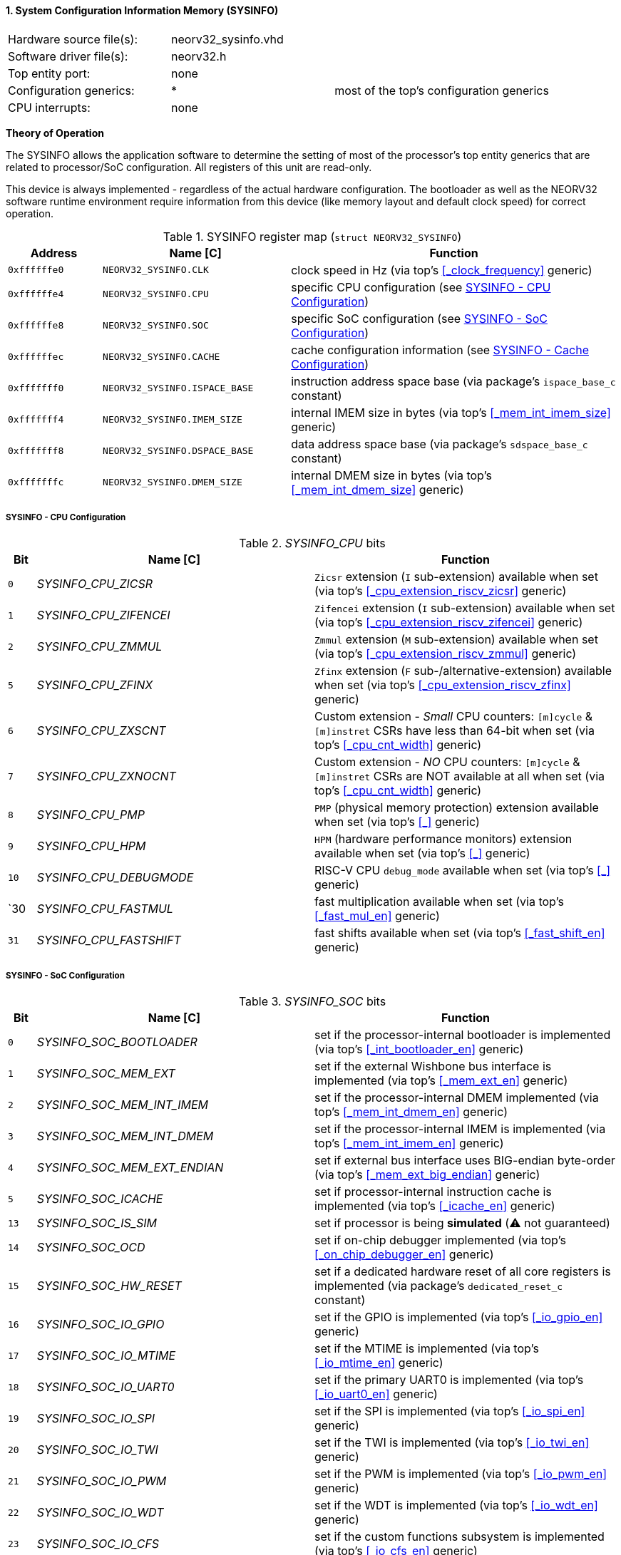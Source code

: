 <<<
:sectnums:
==== System Configuration Information Memory (SYSINFO)

[cols="<3,<3,<4"]
[frame="topbot",grid="none"]
|=======================
| Hardware source file(s): | neorv32_sysinfo.vhd | 
| Software driver file(s): | neorv32.h |
| Top entity port:         | none | 
| Configuration generics:  | * | most of the top's configuration generics
| CPU interrupts:          | none | 
|=======================

**Theory of Operation**

The SYSINFO allows the application software to determine the setting of most of the processor's top entity
generics that are related to processor/SoC configuration. All registers of this unit are read-only.

This device is always implemented - regardless of the actual hardware configuration. The bootloader as well
as the NEORV32 software runtime environment require information from this device (like memory layout
and default clock speed) for correct operation.

.SYSINFO register map (`struct NEORV32_SYSINFO`)
[cols="<2,<4,<7"]
[options="header",grid="all"]
|=======================
| Address | Name [C] | Function
| `0xffffffe0` | `NEORV32_SYSINFO.CLK`         | clock speed in Hz (via top's <<_clock_frequency>> generic)
| `0xffffffe4` | `NEORV32_SYSINFO.CPU`         | specific CPU configuration (see <<_sysinfo_cpu_configuration>>)
| `0xffffffe8` | `NEORV32_SYSINFO.SOC`         | specific SoC configuration (see <<_sysinfo_soc_configuration>>)
| `0xffffffec` | `NEORV32_SYSINFO.CACHE`       | cache configuration information (see <<_sysinfo_cache_configuration>>)
| `0xfffffff0` | `NEORV32_SYSINFO.ISPACE_BASE` | instruction address space base (via package's `ispace_base_c` constant)
| `0xfffffff4` | `NEORV32_SYSINFO.IMEM_SIZE`   | internal IMEM size in bytes (via top's <<_mem_int_imem_size>> generic)
| `0xfffffff8` | `NEORV32_SYSINFO.DSPACE_BASE` | data address space base (via package's `sdspace_base_c` constant)
| `0xfffffffc` | `NEORV32_SYSINFO.DMEM_SIZE`   | internal DMEM size in bytes (via top's <<_mem_int_dmem_size>> generic)
|=======================


===== SYSINFO - CPU Configuration

._SYSINFO_CPU_ bits
[cols="^1,<10,<11"]
[options="header",grid="all"]
|=======================
| Bit | Name [C] | Function
| `0`  | _SYSINFO_CPU_ZICSR_     | `Zicsr` extension (`I` sub-extension) available when set (via top's <<_cpu_extension_riscv_zicsr>> generic)
| `1`  | _SYSINFO_CPU_ZIFENCEI_  | `Zifencei` extension (`I` sub-extension) available when set (via top's <<_cpu_extension_riscv_zifencei>> generic)
| `2`  | _SYSINFO_CPU_ZMMUL_     | `Zmmul` extension (`M` sub-extension) available when set (via top's <<_cpu_extension_riscv_zmmul>> generic)
| `5`  | _SYSINFO_CPU_ZFINX_     | `Zfinx` extension (`F` sub-/alternative-extension) available when set (via top's <<_cpu_extension_riscv_zfinx>> generic)
| `6`  | _SYSINFO_CPU_ZXSCNT_    | Custom extension - _Small_ CPU counters: `[m]cycle` & `[m]instret` CSRs have less than 64-bit when set (via top's <<_cpu_cnt_width>> generic)
| `7`  | _SYSINFO_CPU_ZXNOCNT_   | Custom extension - _NO_ CPU counters: `[m]cycle` & `[m]instret` CSRs are NOT available at all when set (via top's <<_cpu_cnt_width>> generic)
| `8`  | _SYSINFO_CPU_PMP_       | `PMP` (physical memory protection) extension available when set (via top's <<_>> generic)
| `9`  | _SYSINFO_CPU_HPM_       | `HPM` (hardware performance monitors) extension available when set (via top's <<_>> generic)
| `10` | _SYSINFO_CPU_DEBUGMODE_ | RISC-V CPU `debug_mode` available when set (via top's <<_>> generic)
| `30  | _SYSINFO_CPU_FASTMUL_   | fast multiplication available when set (via top's <<_fast_mul_en>> generic)
| `31` | _SYSINFO_CPU_FASTSHIFT_ | fast shifts available when set (via top's <<_fast_shift_en>> generic)
|=======================


===== SYSINFO - SoC Configuration

._SYSINFO_SOC_ bits
[cols="^1,<10,<11"]
[options="header",grid="all"]
|=======================
| Bit | Name [C] | Function
| `0`  | _SYSINFO_SOC_BOOTLOADER_       | set if the processor-internal bootloader is implemented (via top's <<_int_bootloader_en>> generic)
| `1`  | _SYSINFO_SOC_MEM_EXT_          | set if the external Wishbone bus interface is implemented (via top's <<_mem_ext_en>> generic)
| `2`  | _SYSINFO_SOC_MEM_INT_IMEM_     | set if the processor-internal DMEM implemented (via top's <<_mem_int_dmem_en>> generic)
| `3`  | _SYSINFO_SOC_MEM_INT_DMEM_     | set if the processor-internal IMEM is implemented (via top's <<_mem_int_imem_en>> generic)
| `4`  | _SYSINFO_SOC_MEM_EXT_ENDIAN_   | set if external bus interface uses BIG-endian byte-order (via top's <<_mem_ext_big_endian>> generic)
| `5`  | _SYSINFO_SOC_ICACHE_           | set if processor-internal instruction cache is implemented (via top's <<_icache_en>> generic)
| `13` | _SYSINFO_SOC_IS_SIM_           | set if processor is being **simulated** (⚠️ not guaranteed)
| `14` | _SYSINFO_SOC_OCD_              | set if on-chip debugger implemented (via top's <<_on_chip_debugger_en>> generic)
| `15` | _SYSINFO_SOC_HW_RESET_         | set if a dedicated hardware reset of all core registers is implemented (via package's `dedicated_reset_c` constant)
| `16` | _SYSINFO_SOC_IO_GPIO_          | set if the GPIO is implemented (via top's <<_io_gpio_en>> generic)
| `17` | _SYSINFO_SOC_IO_MTIME_         | set if the MTIME is implemented (via top's <<_io_mtime_en>> generic)
| `18` | _SYSINFO_SOC_IO_UART0_         | set if the primary UART0 is implemented (via top's <<_io_uart0_en>> generic)
| `19` | _SYSINFO_SOC_IO_SPI_           | set if the SPI is implemented (via top's <<_io_spi_en>> generic)
| `20` | _SYSINFO_SOC_IO_TWI_           | set if the TWI is implemented (via top's <<_io_twi_en>> generic)
| `21` | _SYSINFO_SOC_IO_PWM_           | set if the PWM is implemented (via top's <<_io_pwm_en>> generic)
| `22` | _SYSINFO_SOC_IO_WDT_           | set if the WDT is implemented (via top's <<_io_wdt_en>> generic)
| `23` | _SYSINFO_SOC_IO_CFS_           | set if the custom functions subsystem is implemented (via top's <<_io_cfs_en>> generic)
| `24` | _SYSINFO_SOC_IO_TRNG_          | set if the TRNG is implemented (via top's _IO_TRNG_EN_ generic)
| `25` | _SYSINFO_SOC_IO_SLINK_         | set if the SLINK is implemented (via top's <<_slink_num_tx>> and/or <<_slink_num_rx>> generics)
| `26` | _SYSINFO_SOC_IO_UART1_         | set if the secondary UART1 is implemented (via top's <<_io_uart1_en>> generic)
| `27` | _SYSINFO_SOC_IO_NEOLED_        | set if the NEOLED is implemented (via top's <<_io_neoled_en>> generic)
|=======================


===== SYSINFO - Cache Configuration

[NOTE]
Bit fields in this register are set to all-zero if the according cache is not implemented.

._SYSINFO_CACHE_ bits
[cols="^1,<10,<11"]
[options="header",grid="all"]
|=======================
| Bit      | Name [C] | Function
| `3:0`    | _SYSINFO_CACHE_IC_BLOCK_SIZE_3_ : _SYSINFO_CACHE_IC_BLOCK_SIZE_0_       | _log2_(i-cache block size in bytes), via top's <<_icache_block_size>> generic
| `7:4`    | _SYSINFO_CACHE_IC_NUM_BLOCKS_3_ : _SYSINFO_CACHE_IC_NUM_BLOCKS_0_       | _log2_(i-cache number of cache blocks), via top's <<_icache_num_blocks>> generic
| `11:9`   | _SYSINFO_CACHE_IC_ASSOCIATIVITY_3_ : _SYSINFO_CACHE_IC_ASSOCIATIVITY_0_ | _log2_(i-cache associativity), via top's <<_icache_associativity>> generic
| `15:12`  | _SYSINFO_CACHE_IC_REPLACEMENT_3_ : _SYSINFO_CACHE_IC_REPLACEMENT_0_     | i-cache replacement policy (`0001` = LRU if associativity > 0)
| `32:16`  | -                                                                       | zero, reserved for d-cache
|=======================
